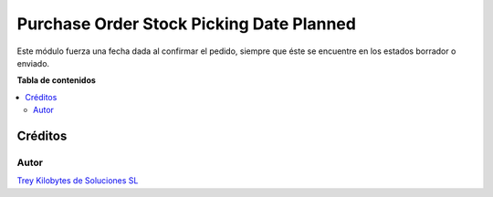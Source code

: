 =========================================
Purchase Order Stock Picking Date Planned
=========================================

.. |badge1| image:: https://img.shields.io/badge/licence-AGPL--3-blue.png
    :target: http://www.gnu.org/licenses/agpl-3.0-standalone.html
    :alt: License: AGPL-3

|badge1|

Este módulo fuerza una fecha dada al confirmar el pedido, siempre que éste se
encuentre en los estados borrador o enviado.

**Tabla de contenidos**

.. contents::
   :local:

Créditos
========

Autor
~~~~~

.. image:: https://trey.es/logo.png
   :alt: License: Trey Kilobytes de Soluciones SL
`Trey Kilobytes de Soluciones SL <https://www.trey.es>`_

